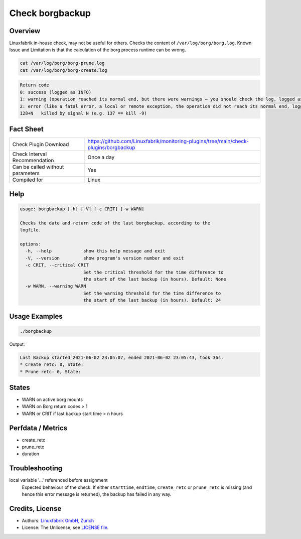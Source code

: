 Check borgbackup
================

Overview
--------

Linuxfabrik in-house check, may not be useful for others. Checks the content of ``/var/log/borg/borg.log``. Known Issue and Limitation is that the calculation of the borg process runtime can be wrong.

.. code-block:: bash

    cat /var/log/borg/borg-prune.log
    cat /var/log/borg/borg-create.log

.. code-block:: text

    Return code
    0: success (logged as INFO)
    1: warning (operation reached its normal end, but there were warnings – you should check the log, logged as WARNING)
    2: error (like a fatal error, a local or remote exception, the operation did not reach its normal end, logged as ERROR)
    128+N   killed by signal N (e.g. 137 == kill -9)


Fact Sheet
----------

.. csv-table::
    :widths: 30, 70
    
    "Check Plugin Download",                "https://github.com/Linuxfabrik/monitoring-plugins/tree/main/check-plugins/borgbackup"
    "Check Interval Recommendation",        "Once a day"
    "Can be called without parameters",     "Yes"
    "Compiled for",                         "Linux"


Help
----

.. code-block:: text

    usage: borgbackup [-h] [-V] [-c CRIT] [-w WARN]

    Checks the date and return code of the last borgbackup, according to the
    logfile.

    options:
      -h, --help            show this help message and exit
      -V, --version         show program's version number and exit
      -c CRIT, --critical CRIT
                            Set the critical threshold for the time difference to
                            the start of the last backup (in hours). Default: None
      -w WARN, --warning WARN
                            Set the warning threshold for the time difference to
                            the start of the last backup (in hours). Default: 24


Usage Examples
--------------

.. code-block:: bash

    ./borgbackup 
    
Output:

.. code-block:: text

    Last Backup started 2021-06-02 23:05:07, ended 2021-06-02 23:05:43, took 36s.
    * Create retc: 0, State: 
    * Prune retc: 0, State:


States
------

* WARN on active borg mounts
* WARN on Borg return codes > 1
* WARN or CRIT if last backup start time > n hours


Perfdata / Metrics
------------------

* create_retc
* prune_retc
* duration


Troubleshooting
---------------

local variable '...' referenced before assignment
    Expected behaviour of the check. If either ``starttime``, ``endtime``, ``create_retc`` or ``prune_retc`` is missing (and hence this error message is returned), the backup has failed in any way.


Credits, License
----------------

* Authors: `Linuxfabrik GmbH, Zurich <https://www.linuxfabrik.ch>`_
* License: The Unlicense, see `LICENSE file <https://unlicense.org/>`_.
